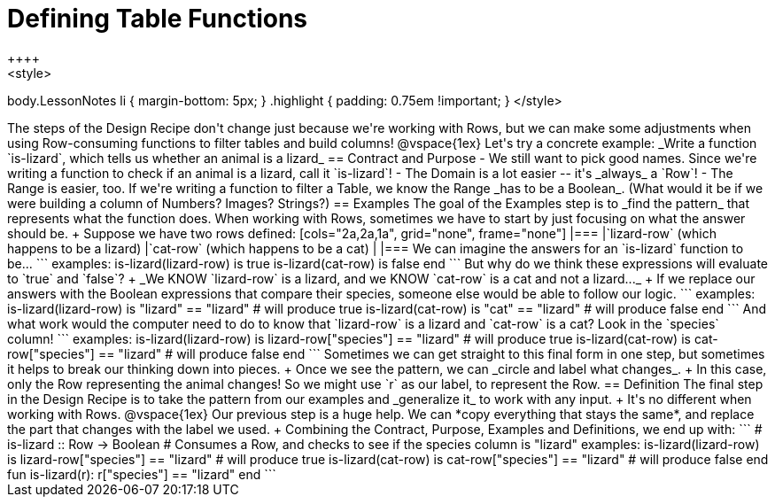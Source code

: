 = Defining Table Functions
++++
<style>
body.LessonNotes li { margin-bottom: 5px; }
.highlight { padding: 0.75em !important; }
</style>
++++

The steps of the Design Recipe don't change just because we're working with Rows, but we can make some adjustments when using Row-consuming functions to filter tables and build columns! 

@vspace{1ex}

Let's try a concrete example: _Write a function `is-lizard`, which tells us whether an animal is a lizard_

== Contract and Purpose

- We still want to pick good names. Since we're writing a function to check if an animal is a lizard, call it `is-lizard`!
- The Domain is a lot easier -- it's _always_ a `Row`!
- The Range is easier, too. If we're writing a function to filter a Table, we know the Range _has to be a Boolean_. (What would it be if we were building a column of Numbers? Images? Strings?)

== Examples

The goal of the Examples step is to _find the pattern_ that represents what the function does. When working with Rows, sometimes we have to start by just focusing on what the answer should be. +
Suppose we have two rows defined: 

[cols="2a,2a,1a", grid="none", frame="none"]
|===
|`lizard-row` (which happens to be a lizard) |`cat-row` (which happens to be a cat) |
|===

We can imagine the answers for an `is-lizard` function to be...

```
examples:
	is-lizard(lizard-row) is true
	is-lizard(cat-row)    is false
end
```

But why do we think these expressions will evaluate to `true` and `false`? +
_We KNOW `lizard-row` is a lizard, and we KNOW `cat-row` is a cat and not a lizard..._ +
If we replace our answers with the Boolean expressions that compare their species, someone else would be able to follow our logic.

```
examples:
	is-lizard(lizard-row) is "lizard" == "lizard"  # will produce true
	is-lizard(cat-row)    is "cat"    == "lizard"  # will produce false
end
```

And what work would the computer need to do to know that `lizard-row` is a lizard and `cat-row` is a cat? Look in the `species` column! 

```
examples:
	is-lizard(lizard-row) is lizard-row["species"] == "lizard" # will produce true
	is-lizard(cat-row)    is cat-row["species"]    == "lizard" # will produce false
end
```
Sometimes we can get straight to this final form in one step, but sometimes it helps to break our thinking down into pieces. +
Once we see the pattern, we can _circle and label what changes_. +
In this case, only the Row representing the animal changes! So we might use `r` as our label, to represent the Row.

== Definition
The final step in the Design Recipe is to take the pattern from our examples and _generalize it_ to work with any input. +
It's no different when working with Rows. 
@vspace{1ex}

Our previous step is a huge help. We can *copy everything that stays the same*, and replace the part that changes with the label we used. +
Combining the Contract, Purpose, Examples and Definitions, we end up with:

```
# is-lizard :: Row -> Boolean
# Consumes a Row, and checks to see if the species column is "lizard"
examples:
	is-lizard(lizard-row) is lizard-row["species"] == "lizard" # will produce true
	is-lizard(cat-row)    is cat-row["species"]    == "lizard" # will produce false
end
fun is-lizard(r): r["species"] == "lizard" end
```
